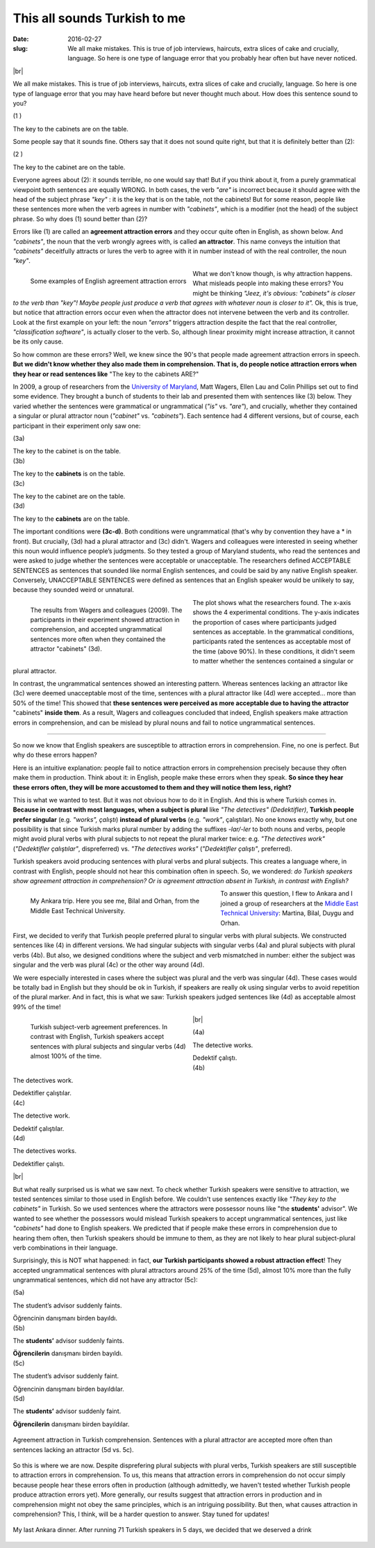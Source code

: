 This all sounds Turkish to me
>>>>>>>>>>>>>>>>>>>>>>>>>>>>>>
:date: 2016-02-27
:slug: We all make mistakes. This is true of job interviews, haircuts, extra slices of cake and crucially, language. So here is one type of language error that you probably hear often but have never noticed.

.. role:: underline

.. role:: extraemphasize
  
.. |br| raw:: html

  <br />

.. image:: {filename}/images/attraction_joke.png
  :align: center
  :alt: joke

|br|

We all make mistakes. This is true of job interviews, haircuts, extra slices of cake and crucially, language. So here is one type of language error that you may have heard before but never thought much about. How does this sentence sound to you?
  
.. container:: ling-ex

  .. class:: ling-ex-number

  (1 )

  .. container:: ling-ex-sent

    The key to the cabinets are on the table.

Some people say that it sounds fine. Others say that it does not sound quite right, but that it is definitely better than (2):

.. container:: ling-ex

  .. class:: ling-ex-number

  (2 )

  .. container:: ling-ex-sent

    The key to the cabinet are on the table.

Everyone agrees about (2): it sounds terrible, no one would say that! But if you think about it, from a purely grammatical viewpoint both sentences are equally WRONG. In both cases, the verb *"are"* is incorrect because it should agree with the head of the subject phrase *"key"*  : it is the key that is on the table, not the cabinets! But for some reason, people like these sentences more when the verb agrees in number with *"cabinets"*, which is a modifier (not the head) of the subject phrase. So why does (1) sound better than (2)?

.. role:: error_explanation(strong)
  :class: error

Errors like (1) are called an :error_explanation:`agreement attraction errors` and they occur quite often in English, as shown below. And *"cabinets"*, the noun that the verb wrongly agrees with, is called **an attractor**. This name conveys the intuition that *"cabinets"* deceitfully attracts or lures the verb to agree with it in number instead of with the real controller, the noun *"key"*. 

.. figure:: {filename}/images/attraction_examples.png
  :width: 100%
  :figwidth: 45%
  :alt: examples
  :align: left
  
  ..

  Some examples of English agreement attraction errors
  
What we don't know though, is why attraction happens. What misleads people into making these errors? You might be thinking *"Jeez, it's obvious: "cabinets" is closer to the verb than "key"! Maybe people just produce a verb that agrees with whatever noun is closer to it".* Ok, this is true, but notice that attraction errors occur even when the attractor does not intervene between the verb and its controller. Look at the first example on your left: the noun *"errors"* triggers attraction despite the fact that the real controller, *"classification software"*, is actually closer to the verb. So, although linear proximity might increase attraction, it cannot be its only cause.

So how common are these errors? Well, we knew since the 90's that people made agreement attraction errors in speech. **But we didn't know whether they also made them in comprehension. That is, do people notice attraction errors when they hear or read sentences like** :extraemphasize:`"The key to the cabinets ARE?"`

In 2009, a group of researchers from the `University of Maryland <http://ling.umd.edu//>`__, Matt Wagers, Ellen Lau and Colin Phillips set out to find some evidence. They brought a bunch of students to their lab and presented them with sentences like (3) below. They varied whether the sentences were grammatical or ungrammatical (*"is"* vs. *"are"*), and crucially, whether they contained a singular or plural attractor noun (*"cabinet"* vs. *"cabinets"*). Each sentence had 4 different versions, but of course, each participant in their experiment only saw one:


.. container:: ling-ex

  .. class:: ling-ex-number

  (3a)

  .. container:: ling-ex-sent

    The key to the cabinet :underline:`is` on the table.

.. container:: ling-ex

  .. class:: ling-ex-number

  (3b)

  .. container:: ling-ex-sent

    The key to the **cabinets** :underline:`is` on the table.

.. container:: ling-ex bad

  .. class:: ling-ex-number

  (3c)

  .. container:: ling-ex-sent

    The key to the cabinet :underline:`are` on the table.

.. container:: ling-ex bad

  .. class:: ling-ex-number

  (3d)

  .. container:: ling-ex-sent

    The key to the **cabinets** :underline:`are` on the table.

The important conditions were **(3c-d)**. Both conditions were ungrammatical (that's why by convention they have a * in front). But crucially, (3d) had a plural attractor and (3c) didn't. Wagers and colleagues were interested in seeing whether this noun would influence people’s judgments. So they tested a group of Maryland students, who read the sentences and were asked to judge whether the sentences were acceptable or unacceptable. The researchers defined ACCEPTABLE SENTENCES as sentences that sounded like normal English sentences, and could be said by any native English speaker. Conversely, UNACCEPTABLE SENTENCES were defined as sentences that an English speaker would be unlikely to say, because they sounded weird or unnatural.

.. figure:: {filename}/images/wagers.png
  :width: 100%
  :figwidth: 45%
  :align: left
  :alt: wagers

  ..

  The results from Wagers and colleagues (2009). The participants in their experiment showed attraction in comprehension, and accepted ungrammatical sentences more often when they contained the attractor "cabinets" (3d). 

The plot shows what the researchers found. The x-axis shows the 4 experimental conditions. The y-axis indicates the proportion of cases where participants judged sentences as acceptable. In the grammatical conditions, participants rated the sentences as acceptable most of the time (above 90%). In these conditions, it didn't seem to matter whether the sentences contained a singular or plural attractor.

In contrast, the ungrammatical sentences showed an interesting pattern. Whereas sentences lacking an attractor like (3c) were deemed unacceptable most of the time, sentences with a plural attractor like (4d) were accepted... more than 50% of the time! This showed that **these sentences were perceived as more acceptable due to having the attractor** :extraemphasize:`"cabinets"` **inside them**. As a result, Wagers and colleagues concluded that indeed, English speakers make attraction errors in comprehension, and can be mislead by plural nouns and fail to notice ungrammatical sentences.

-----

So now we know that English speakers are susceptible to attraction errors in comprehension. Fine, no one is perfect. But why do these errors happen?

Here is an intuitive explanation: people fail to notice attraction errors in comprehension precisely because they often make them in production. Think about it: in English, people make these errors when they speak. **So since they hear these errors often, they will be more accustomed to them and they will notice them less, right?** 

This is what we wanted to test. But it was not obvious how to do it in English. And this is where Turkish comes in. **Because in contrast with most languages, when a subject is plural** like *"The detectives" (Dedektifler)*, **Turkish people prefer singular** (e.g. *"works", çalıştı*) **instead of plural verbs** (e.g.  *"work"*, çalıştılar). No one knows exactly why, but one possibility is that since Turkish marks plural number by adding the suffixes *-lar/-ler* to both nouns and verbs, people might avoid plural verbs with plural subjects to not repeat the plural marker twice: e.g. *"The detectives work"* (*"Dedektifler çalıştılar"*, dispreferred) vs. *"The detectives works"* (*"Dedektifler çalıştı"*, preferred).

Turkish speakers avoid producing sentences with plural verbs and plural subjects. This creates a language where, in contrast with English, people should not hear this combination often in speech. So, we wondered: *do Turkish speakers show agreement attraction in comprehension? Or is agreement attraction absent in Turkish, in contrast with English?*

.. figure:: {filename}/images/ankara.png
  :width: 100%
  :figwidth: 53%
  :alt: ankara
  :align: left

  ..

  My Ankara trip. Here you see me, Bilal and Orhan, from the Middle East Technical University.

To answer this question, I flew to Ankara and I joined a group of researchers at the `Middle East Technical University <https://fle.metu.edu.tr>`__: Martina, Bilal, Duygu and Orhan.

First, we decided to verify that Turkish people preferred plural to singular verbs with plural subjects. We constructed sentences like (4) in different versions. We had singular subjects with singular verbs (4a) and plural subjects with plural verbs (4b). But also, we designed conditions where the subject and verb mismatched in number: either the subject was singular and the verb was plural (4c) or the other way around (4d).

We were especially interested in cases where the subject was plural and the verb was singular (4d). These cases would be totally bad in English but they should be ok in Turkish, if speakers are really ok using singular verbs to avoid repetition of the plural marker. And in fact, this is what we saw: Turkish speakers judged sentences like (4d) as acceptable almost 99% of the time!

.. figure:: {filename}/images/turkish_dispreference.png
  :width: 100%
  :figwidth: 45%
  :align: left
  :alt: plurals

  ..

  Turkish subject-verb agreement preferences. In contrast with English, Turkish speakers accept sentences with plural subjects and singular verbs (4d) almost 100% of the time.

|br|

.. container:: ling-ex

  .. class:: ling-ex-number

  (4a)

  .. container:: ling-ex-sent

    The detective works.

    Dedektif çalıştı.


.. container:: ling-ex

  .. class:: ling-ex-number

  (4b)

  .. container:: ling-ex-sent

    The detectives work.

    Dedektifler çalıştılar.


.. container:: ling-ex bad

  .. class:: ling-ex-number

  (4c)

  .. container:: ling-ex-sent

    The detective work.

    Dedektif çalıştılar.


.. container:: ling-ex bad

  .. class:: ling-ex-number

  (4d)

  .. container:: ling-ex-sent

    The detectives works.

    Dedektifler çalıştı.

|br|

But what really surprised us is what we saw next. To check whether Turkish speakers were sensitive to attraction, we tested sentences similar to those used in English before. We couldn't use sentences exactly like *"They key to the cabinets"* in Turkish. So we used sentences where the attractors were possessor nouns like "the **students'** advisor". We wanted to see whether the possessors would mislead Turkish speakers to accept ungrammatical sentences, just like *"cabinets"* had done to English speakers. We predicted that if people make these errors in comprehension due to hearing them often, then Turkish speakers should be immune to them, as they are not likely to hear plural subject-plural verb combinations in their language.

Surprisingly, this is NOT what happened: in fact, **our Turkish participants showed a robust attraction effect**! They accepted ungrammatical sentences with plural attractors around 25% of the time (5d), almost 10% more than the fully ungrammatical sentences, which did not have any attractor (5c):

.. container:: ling-ex

  .. class:: ling-ex-number

  (5a)

  .. container:: ling-ex-sent

    The student’s advisor suddenly :underline:`faints`.

    Öğrencinin danışmanı birden bayıldı.

.. container:: ling-ex

  .. class:: ling-ex-number

  (5b)

  .. container:: ling-ex-sent

    The **students’** advisor suddenly :underline:`faints`.

    **Öğrencilerin** danışmanı birden bayıldı.

.. container:: ling-ex bad

  .. class:: ling-ex-number

  (5c)

  .. container:: ling-ex-sent

    The student’s advisor suddenly :underline:`faint`.

    Öğrencinin  danışmanı birden bayıldılar.

.. container:: ling-ex bad

  .. class:: ling-ex-number

  (5d)

  .. container:: ling-ex-sent

    The **students’** advisor suddenly :underline:`faint`.

    **Öğrencilerin** danışmanı birden bayıldılar.


.. figure:: {filename}/images/turkish_attraction.png
  :align: center
  :alt: turkish attraction

  ..

  Agreement attraction in Turkish comprehension. Sentences with a plural attractor are accepted more often than sentences lacking an attractor (5d vs. 5c).


So this is where we are now. Despite disprefering plural subjects with plural verbs, Turkish speakers are still susceptible to attraction errors in comprehension. To us, this means that attraction errors in comprehension do not occur simply because people hear these errors often in production (although admittedly, we haven't tested whether Turkish people produce attraction errors yet). More generally, our results suggest that attraction errors in production and in comprehension might not obey the same principles, which is an intriguing possibility. But then, what causes attraction in comprehension? This, I think, will be a harder question to answer. Stay tuned for updates!

.. figure:: {filename}/images/ankara_end.png
  :align: center
  :alt: ankara_end

  ..

  My last Ankara dinner. After running 71 Turkish speakers in 5 days, we decided that we deserved a drink
